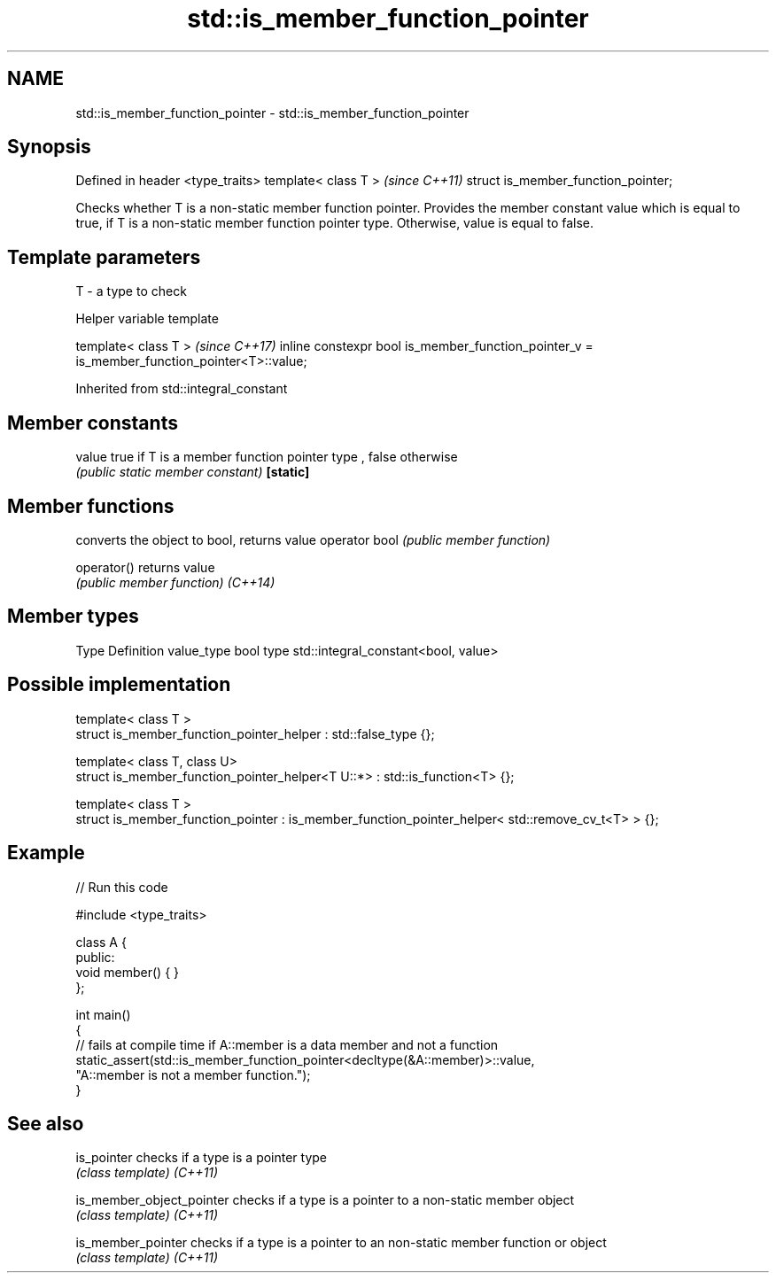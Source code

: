 .TH std::is_member_function_pointer 3 "2020.03.24" "http://cppreference.com" "C++ Standard Libary"
.SH NAME
std::is_member_function_pointer \- std::is_member_function_pointer

.SH Synopsis

Defined in header <type_traits>
template< class T >                 \fI(since C++11)\fP
struct is_member_function_pointer;

Checks whether T is a non-static member function pointer. Provides the member constant value which is equal to true, if T is a non-static member function pointer type. Otherwise, value is equal to false.

.SH Template parameters


T - a type to check


Helper variable template


template< class T >                                                                         \fI(since C++17)\fP
inline constexpr bool is_member_function_pointer_v = is_member_function_pointer<T>::value;


Inherited from std::integral_constant


.SH Member constants



value    true if T is a member function pointer type , false otherwise
         \fI(public static member constant)\fP
\fB[static]\fP


.SH Member functions


              converts the object to bool, returns value
operator bool \fI(public member function)\fP

operator()    returns value
              \fI(public member function)\fP
\fI(C++14)\fP


.SH Member types


Type       Definition
value_type bool
type       std::integral_constant<bool, value>


.SH Possible implementation



  template< class T >
  struct is_member_function_pointer_helper : std::false_type {};

  template< class T, class U>
  struct is_member_function_pointer_helper<T U::*> : std::is_function<T> {};

  template< class T >
  struct is_member_function_pointer : is_member_function_pointer_helper< std::remove_cv_t<T> > {};



.SH Example


// Run this code

  #include <type_traits>

  class A {
  public:
      void member() { }
  };

  int main()
  {
      // fails at compile time if A::member is a data member and not a function
      static_assert(std::is_member_function_pointer<decltype(&A::member)>::value,
                    "A::member is not a member function.");
  }



.SH See also



is_pointer               checks if a type is a pointer type
                         \fI(class template)\fP
\fI(C++11)\fP

is_member_object_pointer checks if a type is a pointer to a non-static member object
                         \fI(class template)\fP
\fI(C++11)\fP

is_member_pointer        checks if a type is a pointer to an non-static member function or object
                         \fI(class template)\fP
\fI(C++11)\fP




